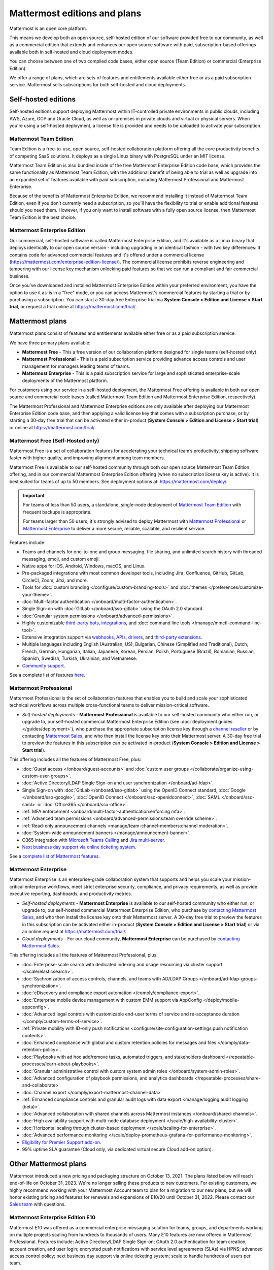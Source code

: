Mattermost editions and plans 
=============================

Mattermost is an open core platform. 

This means we develop both an open source, self-hosted edition of our software provided free to our community, as well as a commercial edition that extends and enhances our open source software with paid, subscription-based offerings available both in self-hosted and cloud deployment modes.

You can choose between one of two compiled code bases, either open source (Team Edition) or commercial (Enterprise Edition).

We offer a range of plans, which are sets of features and entitlements available either free or as a paid subscription service. Mattermost sells subscriptions for both self-hosted and cloud deployments.

Self-hosted editions
--------------------

Self-hosted editions support deploying Mattermost within IT-controlled private environments in public clouds, including AWS, Azure, GCP and Oracle Cloud, as well as on-premises in private clouds and virtual or physical servers. When you're using a self-hosted deployment, a license file is provided and needs to be uploaded to activate your subscription.

Mattermost Team Edition
~~~~~~~~~~~~~~~~~~~~~~~

Team Edition is a free-to-use, open source, self-hosted collaboration platform offering all the core productivity benefits of competing SaaS solutions. It deploys as a single Linux binary with PostgreSQL under an MIT license.

Mattermost Team Edition is also bundled inside of the free Mattermost Enterprise Edition code base, which provides the same functionality as Mattermost Team Edition, with the additional benefit of being able to trial as well as upgrade into an expanded set of features available with paid subscription, including Mattermost Professional and Mattermost Enterprise. 

Because of the benefits of Mattermost Enterprise Edition, we recommend installing it instead of Mattermost Team Edition, even if you don’t currently need a subscription, so you'll have the flexibility to trial or enable additional features should you need them. However, if you only want to install software with a fully open source license, then Mattermost Team Edition is the best choice.

Mattermost Enterprise Edition 
~~~~~~~~~~~~~~~~~~~~~~~~~~~~~

Our commercial, self-hosted software is called Mattermost Enterprise Edition, and it's available as a Linux binary that deploys identically to our open source version - including upgrading in an identical fashion - with two key differences: It contains code for advanced commercial features and it's offered under a commercial license (https://mattermost.com/enterprise-edition-license/). The commercial license prohibits reverse engineering and tampering with our license key mechanism unlocking paid features so that we can run a compliant and fair commercial business.

Once you’ve downloaded and installed Mattermost Enterprise Edition within your preferred environment, you have the option to use it as-is in a "free" mode, or you can access Mattermost's commercial features by starting a trial or by purchasing a subscription. You can start a 30-day free Enterprise trial via **System Console > Edition and License > Start trial**, or request a trial online at https://mattermost.com/trial/.

Mattermost plans
----------------

Mattermost plans consist of features and entitlements available either free or as a paid subscription service. 

We have three primary plans available: 

* **Mattermost Free** - This a free version of our collaboration platform designed for single teams (self-hosted only).
* **Mattermost Professional** - This is a paid subscription service providing advance access controls and user management for managers leading teams of teams.
* **Mattermost Enterprise** - This is a paid subscription service for large and sophisticated enterprise-scale deployments of the Mattermost platform.

For customers using our service in a self-hosted deployment, the Mattermost Free offering is available in both our open source and commercial code bases (called Mattermost Team Edition and Mattermost Enterprise Edition, respectively). 

The Mattermost Professional and Mattermost Enterprise editions are only available after deploying our Mattermost Enterprise Edition code base, and then applying a valid license key that comes with a subscription purchase, or by starting a 30-day free trial that can be activated either in-product (**System Console > Edition and License > Start trial**) or online at https://mattermost.com/trial/.

Mattermost Free (Self-Hosted only)
~~~~~~~~~~~~~~~~~~~~~~~~~~~~~~~~~~

Mattermost Free is a set of collaboration features for accelerating your technical team’s productivity, shipping software faster with higher quality, and improving alignment among team members.

Mattermost Free is available to our self-hosted community through both our open source Mattermost Team Edition offering, and in our commercial Mattermost Enterprise Edition offering (when no subscription license key is active). It is best suited for teams of up to 50 members. See deployment options at: https://mattermost.com/deploy/.

.. important::

    For teams of less than 50 users, a standalone, single-node deployment of `Mattermost Team Edition <#mattermost-team-edition>`__ with frequent backups is appropriate.
    
    For teams larger than 50 users, it's strongly advised to deploy Mattermost with `Mattermost Professional <#mattermost-professional>`__ or `Mattermost Enterprise <#mattermost-enterprise>`__ to deliver a more secure, reliable, scalable, and resilient service.

Features include:

- Teams and channels for one-to-one and group messaging, file sharing, and unlimited search history with threaded messaging, emoji, and custom emoji.
- Native apps for iOS, Android, Windows, macOS, and Linux.
- Pre-packaged integrations with most common developer tools, including Jira, Confluence, GitHub, GitLab, CircleCI, Zoom, Jitsi, and more.
- Tools for :doc:`custom branding </configure/custom-branding-tools>` and :doc:`themes </preferences/customize-your-theme>`.
- :doc:`Multi-factor authentication </onboard/multi-factor-authentication>`.
- Single Sign-on with :doc:`GitLab </onboard/sso-gitlab>` using the OAuth 2.0 standard.
- :doc:`Granular system permissions </onboard/advanced-permissions>`.
- Highly customizable `third-party bots, integrations <https://mattermost.com/marketplace/#publicApps>`_, and :doc:`command line tools </manage/mmctl-command-line-tool>`.
- Extensive integration support via `webhooks, APIs, drivers <https://developers.mattermost.com/integrate/other-integrations/>`_, and `third-party extensions <https://mattermost.com/marketplace/>`_.
- Multiple languages including English (Australian, US), Bulgarian, Chinese (Simplified and Traditional), Dutch, French, German, Hungarian, Italian, Japanese, Korean, Persian, Polish, Portuguese (Brazil), Romanian, Russian, Spanish, Swedish, Turkish, Ukrainian, and Vietnamese.
- `Community support <https://mattermost.com/support/>`_.

See a complete list of features `here <https://mattermost.com/pricing>`_.

Mattermost Professional 
~~~~~~~~~~~~~~~~~~~~~~~

Mattermost Professional is the set of collaboration features that enables you to build and scale your sophisticated technical workflows across multiple cross-functional teams to deliver mission-critical software.

* *Self-hosted deployments* - **Mattermost Professional** is available to our self-hosted community who either run, or upgrade to, our self-hosted commercial Mattermost Enterprise Edition (see :doc:`deployment guides </guides/deployment>`), who purchase the appropriate subscription license key through a `channel reseller <https://mattermost.com/partners/#resellers>`_ or by contacting `Mattermost Sales <https://mattermost.com/contact-sales/>`_, and who then install the license key onto their Mattermost server. A 30-day free trial to preview the features in this subscription can be activated in-product (**System Console > Edition and License > Start trial**).

This offering includes all the features of Mattermost Free, plus: 

- :doc:`Guest access </onboard/guest-accounts>` and :doc:`custom user groups </collaborate/organize-using-custom-user-groups>`.
- :doc:`Active Directory/LDAP Single Sign-on and user synchronization </onboard/ad-ldap>`.
- Single Sign-on with :doc:`GitLab </onboard/sso-gitlab>` using the OpenID Connect standard, :doc:`Google </onboard/sso-google>`, :doc:`OpenID Connect </onboard/sso-openidconnect>`, :doc:`SAML </onboard/sso-saml>` or :doc:`Office365 </onboard/sso-office>`.
- :ref:`MFA enforcement <onboard/multi-factor-authentication:enforcing mfa>`.
- :ref:`Advanced team permissions <onboard/advanced-permissions:team override scheme>`.
- :ref:`Read-only announcement channels <manage/team-channel-members:channel moderation>`.
- :doc:`System-wide announcement banners </manage/announcement-banner>`.
- O365 integration with `Microsoft Teams Calling <https://mattermost.com/marketplace/microsoft-teams-meetings/>`_ and `Jira multi-server <https://mattermost.com/marketplace/jira-plugin/>`_.
- `Next business day support via online ticketing system <https://mattermost.com/support/>`_.

See a `complete list of Mattermost features <https://mattermost.com/pricing>`_.

Mattermost Enterprise 
~~~~~~~~~~~~~~~~~~~~~

Mattermost Enterprise is an enterprise-grade collaboration system that supports and helps you scale your mission-critical enterprise workflows, meet strict enterprise security, compliance, and privacy requirements, as well as provide executive reporting, dashboards, and productivity metrics.

* *Self-hosted deployments* - **Mattermost Enterprise** is available to our self-hosted community who either run, or upgrade to, our self-hosted commercial Mattermost Enterprise Edition, who purchase by `contacting Mattermost Sales <https://mattermost.com/contact-sales/>`_, and who then install the license key onto their Mattermost server. A 30-day free trial to preview the features in this subscription can be activated either in-product (**System Console > Edition and License > Start trial**) or via an online request at https://mattermost.com/trial/.
* *Cloud deployments* - For our cloud community, **Mattermost Enterprise** can be purchased by `contacting Mattermost Sales <https://mattermost.com/contact-sales/>`_.

This offering includes all the features of Mattermost Professional, plus: 

- :doc:`Enterprise-scale search with dedicated indexing and usage resourcing via cluster support </scale/elasticsearch>`.
- :doc:`Sychronization of access controls, channels, and teams with AD/LDAP Groups </onboard/ad-ldap-groups-synchronization>`.
- :doc:`eDiscovery and compliance export automation </comply/compliance-export>`.
- :doc:`Enterprise mobile device management with custom EMM support via AppConfig </deploy/mobile-appconfig>`.
- :doc:`Advanced legal controls with customizable end-user terms of service and re-acceptance duration </comply/custom-terms-of-service>`.
- :ref:`Private mobility with ID-only push notifications <configure/site-configuration-settings:push notification contents>`.
- :doc:`Enhanced compliance with global and custom retention policies for messages and files </comply/data-retention-policy>`.
- :doc:`Playbooks with ad hoc add/remove tasks, automated triggers, and stakeholders dashboard </repeatable-processes/learn-about-playbooks>`.
- :doc:`Granular administrative control with custom system admin roles </onboard/system-admin-roles>`.
- :doc:`Advanced configuration of playbook permissions, and analytics dashboards </repeatable-processes/share-and-collaborate>`
- :doc:`Channel export </comply/export-mattermost-channel-data>`
- :ref:`Enhanced compliance controls and granular audit logs with data export <manage/logging:audit logging (beta)>`.
- :doc:`Advanced collaboration with shared channels across Mattermost instances </onboard/shared-channels>`.
- :doc:`High availability support with multi-node database deployment </scale/high-availability-cluster>`.
- :doc:`Horizontal scaling through cluster-based deployment </scale/scaling-for-enterprise>`.
- :doc:`Advanced performance monitoring </scale/deploy-prometheus-grafana-for-performance-monitoring>`.
- `Eligibility for Premier Support add-on <https://mattermost.com/support/>`__.
- 99% uptime SLA guarantee (Cloud only, via dedicated virtual secure Cloud add-on option).

Other Mattermost plans
----------------------

Mattermost introduced a new pricing and packaging structure on October 13, 2021. The plans listed below will reach end-of-life on October 31, 2023. We're no longer selling these products to new customers. For existing customers, we highly recommend working with your Mattermost Account team to plan for a migration to our new plans, but we will honor existing pricing and features for renewals and expansions of E10/20 until October 31, 2022. Please contact our `Sales team <https://mattermost.com/contact-sales/>`_ with questions.

Mattermost Enterprise Edition E10
~~~~~~~~~~~~~~~~~~~~~~~~~~~~~~~~~

Mattermost E10 was offered as a commercial enterprise messaging solution for teams, groups, and departments working on multiple projects scaling from hundreds to thousands of users. Many E10 features are now offered in Mattermost Professional. Features include: Active Directory/LDAP Single Sign-on; OAuth 2.0 authentication for team creation, account creation, and user login; encrypted push notifications with service level agreements (SLAs) via HPNS; advanced access control policy; next business day support via online ticketing system; scale to handle hundreds of users per team.

Mattermost Enterprise Edition E20
~~~~~~~~~~~~~~~~~~~~~~~~~~~~~~~~~

Mattermost Enterprise E20 was offered as a commercial enterprise-grade messaging system that scales from hundreds to tens of thousands of users. Enterprise Edition E20 authentication features are now offered in Mattermost Professional and High Availability and compliance features are offered in Mattermost Enterprise.

Features include: Advanced SAML 2.0 authentication with Okta, OneLogin, and Active Directory Federation Services; Active Directory/LDAP group synchronization; OpenID Connect authentication for team creation, account creation, and user login; compliance exports of message histories with oversight protection; custom retention policies for messages and files; high availability support with multi-node database deployment; horizontal scaling through cluster-based deployment; Elasticsearch support for highly efficient database searches in a cluster environment; advanced performance monitoring; eligibility for Premier Support add-on.

Product decisions
-----------------

As the platform matures and new features are added, they're evaluated to be included in the plan that best aligns with the organizational use cases outlined by the editions above. Multiple factors are considered in determining the appropriate plan to include a feature including mission-critical impact, relative value to a single team, cross-functional teams, and the enterprise, as well as security, compliance, and scalability.

We recognize there aren't any features that are only useful to managers, directors, and executives. Individual practitioners may want certain features; however, we think that other buyers are relatively more likely to care about it. We also recognize that there may be some features that are put into an edition to find later there is much demand for it by individuals or a singular team; we will not hesitate to move that feature. We value feedback from our community and iterate based on that feedback. Simultaneously, we also need to offer commercial products that hold value and do our best to find the right balance. We believe the more of Mattermost that you use, the more likely it is that you benefit from the advanced editions we offer.

You can provide us with feedback via `our idea portal <https://mattermost.com/suggestions/>`, where ideas and input influences the future of the platform.
